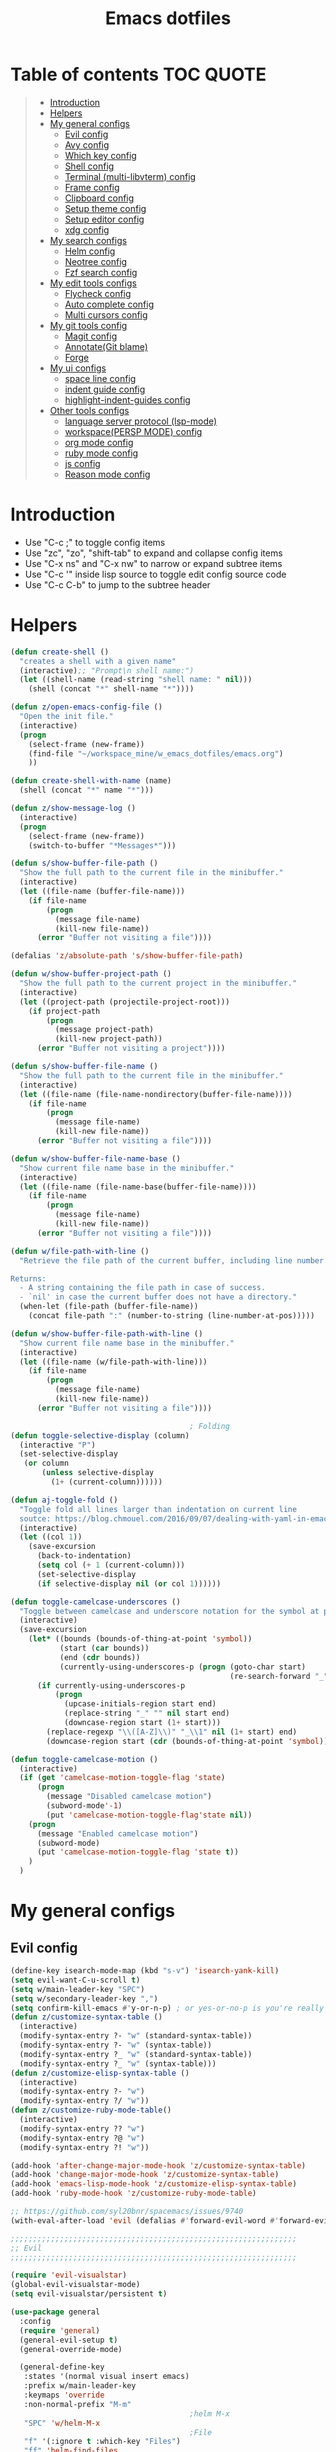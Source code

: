 #+TITLE: Emacs dotfiles
* Table of contents                                               :TOC:QUOTE:
#+BEGIN_QUOTE
- [[#introduction][Introduction]]
- [[#helpers][Helpers]]
- [[#my-general-configs][My general configs]]
  - [[#evil-config][Evil config]]
  - [[#avy-config][Avy config]]
  - [[#which-key-config][Which key config]]
  - [[#shell-config][Shell config]]
  - [[#terminal-multi-libvterm-config][Terminal (multi-libvterm) config]]
  - [[#frame-config][Frame config]]
  - [[#clipboard-config][Clipboard config]]
  - [[#setup-theme-config][Setup theme config]]
  - [[#setup-editor-config][Setup editor config]]
  - [[#xdg-config][xdg config]]
- [[#my-search-configs][My search configs]]
  - [[#helm-config][Helm config]]
  - [[#neotree-config][Neotree config]]
  - [[#fzf-search-config][Fzf search config]]
- [[#my-edit-tools-configs][My edit tools configs]]
  - [[#flycheck-config][Flycheck config]]
  - [[#auto-complete-config][Auto complete config]]
  - [[#multi-cursors-config][Multi cursors config]]
- [[#my-git-tools-config][My git tools config]]
  - [[#magit-config][Magit config]]
  - [[#annotategit-blame][Annotate(Git blame)]]
  - [[#forge][Forge]]
- [[#my-ui-configs][My ui configs]]
  - [[#space-line-config][space line config]]
  - [[#indent-guide-config][indent guide config]]
  - [[#highlight-indent-guides-config][highlight-indent-guides config]]
- [[#other-tools-configs][Other tools configs]]
  - [[#language-server-protocol-lsp-mode][language server protocol (lsp-mode)]]
  - [[#workspacepersp-mode-config][workspace(PERSP MODE) config]]
  - [[#org-mode-config][org mode config]]
  - [[#ruby-mode-config][ruby mode config]]
  - [[#js-config][js config]]
  - [[#reason-mode-config][Reason mode config]]
#+END_QUOTE

* Introduction
  - Use "C-c ;" to toggle config items
  - Use "zc", "zo", "shift-tab" to expand and collapse config items
  - Use "C-x ns" and "C-x nw" to narrow or expand subtree items
  - Use "C-c '" inside lisp source to toggle edit config source code
  - Use "C-c C-b" to jump to the subtree header
* Helpers
  #+BEGIN_SRC emacs-lisp
    (defun create-shell ()
      "creates a shell with a given name"
      (interactive);; "Prompt\n shell name:")
      (let ((shell-name (read-string "shell name: " nil)))
        (shell (concat "*" shell-name "*"))))

    (defun z/open-emacs-config-file ()
      "Open the init file."
      (interactive)
      (progn
        (select-frame (new-frame))
        (find-file "~/workspace_mine/w_emacs_dotfiles/emacs.org")
        ))

    (defun create-shell-with-name (name)
      (shell (concat "*" name "*")))

    (defun z/show-message-log ()
      (interactive)
      (progn
        (select-frame (new-frame))
        (switch-to-buffer "*Messages*")))

    (defun s/show-buffer-file-path ()
      "Show the full path to the current file in the minibuffer."
      (interactive)
      (let ((file-name (buffer-file-name)))
        (if file-name
            (progn
              (message file-name)
              (kill-new file-name))
          (error "Buffer not visiting a file"))))

    (defalias 'z/absolute-path 's/show-buffer-file-path)

    (defun w/show-buffer-project-path ()
      "Show the full path to the current project in the minibuffer."
      (interactive)
      (let ((project-path (projectile-project-root)))
        (if project-path
            (progn
              (message project-path)
              (kill-new project-path))
          (error "Buffer not visiting a project"))))

    (defun s/show-buffer-file-name ()
      "Show the full path to the current file in the minibuffer."
      (interactive)
      (let ((file-name (file-name-nondirectory(buffer-file-name))))
        (if file-name
            (progn
              (message file-name)
              (kill-new file-name))
          (error "Buffer not visiting a file"))))

    (defun w/show-buffer-file-name-base ()
      "Show current file name base in the minibuffer."
      (interactive)
      (let ((file-name (file-name-base(buffer-file-name))))
        (if file-name
            (progn
              (message file-name)
              (kill-new file-name))
          (error "Buffer not visiting a file"))))

    (defun w/file-path-with-line ()
      "Retrieve the file path of the current buffer, including line number.

    Returns:
      - A string containing the file path in case of success.
      - `nil' in case the current buffer does not have a directory."
      (when-let (file-path (buffer-file-name))
        (concat file-path ":" (number-to-string (line-number-at-pos)))))

    (defun w/show-buffer-file-path-with-line ()
      "Show current file name base in the minibuffer."
      (interactive)
      (let ((file-name (w/file-path-with-line)))
        (if file-name
            (progn
              (message file-name)
              (kill-new file-name))
          (error "Buffer not visiting a file"))))

                                            ; Folding
    (defun toggle-selective-display (column)
      (interactive "P")
      (set-selective-display
       (or column
           (unless selective-display
             (1+ (current-column))))))

    (defun aj-toggle-fold ()
      "Toggle fold all lines larger than indentation on current line
      soutce: https://blog.chmouel.com/2016/09/07/dealing-with-yaml-in-emacs/"
      (interactive)
      (let ((col 1))
        (save-excursion
          (back-to-indentation)
          (setq col (+ 1 (current-column)))
          (set-selective-display
          (if selective-display nil (or col 1))))))

    (defun toggle-camelcase-underscores ()
      "Toggle between camelcase and underscore notation for the symbol at point."
      (interactive)
      (save-excursion
        (let* ((bounds (bounds-of-thing-at-point 'symbol))
               (start (car bounds))
               (end (cdr bounds))
               (currently-using-underscores-p (progn (goto-char start)
                                                     (re-search-forward "_" end t))))
          (if currently-using-underscores-p
              (progn
                (upcase-initials-region start end)
                (replace-string "_" "" nil start end)
                (downcase-region start (1+ start)))
            (replace-regexp "\\([A-Z]\\)" "_\\1" nil (1+ start) end)
            (downcase-region start (cdr (bounds-of-thing-at-point 'symbol)))))))

    (defun toggle-camelcase-motion ()
      (interactive)
      (if (get 'camelcase-motion-toggle-flag 'state)
          (progn
            (message "Disabled camelcase motion")
            (subword-mode'-1)
            (put 'camelcase-motion-toggle-flag'state nil))
        (progn
          (message "Enabled camelcase motion")
          (subword-mode)
          (put 'camelcase-motion-toggle-flag 'state t))
        )
      )
  #+END_SRC
* My general configs
** Evil config
   #+BEGIN_SRC emacs-lisp
     (define-key isearch-mode-map (kbd "s-v") 'isearch-yank-kill)
     (setq evil-want-C-u-scroll t)
     (setq w/main-leader-key "SPC")
     (setq w/secondary-leader-key ",")
     (setq confirm-kill-emacs #'y-or-n-p) ; or yes-or-no-p is you're really paranoid
     (defun z/customize-syntax-table ()
       (interactive)
       (modify-syntax-entry ?- "w" (standard-syntax-table))
       (modify-syntax-entry ?- "w" (syntax-table))
       (modify-syntax-entry ?_ "w" (standard-syntax-table))
       (modify-syntax-entry ?_ "w" (syntax-table)))
     (defun z/customize-elisp-syntax-table ()
       (interactive)
       (modify-syntax-entry ?- "w")
       (modify-syntax-entry ?/ "w"))
     (defun z/customize-ruby-mode-table()
       (interactive)
       (modify-syntax-entry ?? "w")
       (modify-syntax-entry ?@ "w")
       (modify-syntax-entry ?! "w"))

     (add-hook 'after-change-major-mode-hook 'z/customize-syntax-table)
     (add-hook 'change-major-mode-hook 'z/customize-syntax-table)
     (add-hook 'emacs-lisp-mode-hook 'z/customize-elisp-syntax-table)
     (add-hook 'ruby-mode-hook 'z/customize-ruby-mode-table)

     ;; https://github.com/syl20bnr/spacemacs/issues/9740
     (with-eval-after-load 'evil (defalias #'forward-evil-word #'forward-evil-symbol))

     ;;;;;;;;;;;;;;;;;;;;;;;;;;;;;;;;;;;;;;;;;;;;;;;;;;;;;;;;;;;;;;;;
     ;; Evil
     ;;;;;;;;;;;;;;;;;;;;;;;;;;;;;;;;;;;;;;;;;;;;;;;;;;;;;;;;;;;;;;;;

     (require 'evil-visualstar)
     (global-evil-visualstar-mode)
     (setq evil-visualstar/persistent t)

     (use-package general
       :config
       (require 'general)
       (general-evil-setup t)
       (general-override-mode)

       (general-define-key
        :states '(normal visual insert emacs)
        :prefix w/main-leader-key
        :keymaps 'override
        :non-normal-prefix "M-m"
                                             ;helm M-x
        "SPC" 'w/helm-M-x
                                             ;File
        "f" '(:ignore t :which-key "Files")
        "ff" 'helm-find-files
        "fy" '(:ignore t :which-key "yank path")
        "fyY" 'w/copy-relative-file-path
        "fyy" 's/show-buffer-file-path
        "fyn" 's/show-buffer-file-name
        "fyN" 'w/show-buffer-file-name-base
        "fyl" 'w/show-buffer-file-path-with-line
        "fyL" 'w/copy-relative-file-path-with-line
        "ft" 'neotree-project-dir-toggle
        "fw" 'save-buffer
        "fx" 'evil-quit
        "fe" '(:ignore t :which-key "emacs")
        "fes" 'z/sync-config
                                             ;Projects
        "p" '(:ignore t :which-key "projects")
        "pf" 'helm-projectile-find-file
        "pg" 'find-my-tag
        "pG" 'projectile-regenerate-tags
        "pD" 'w/projectile-dired
        "pr" 'projectile-recentf
        "pI" 'projectile-invalidate-cache
        "pp" 'w/projectile-switch-project
        "py" 'w/show-buffer-project-path
        "pl" 'w/ivy-persp-switch-project
                                             ;Search
        "s" '(:ignore t :which-key "search/symbol")
        "sf" 'helm-do-ag
        "sp" 'helm-do-ag-project-root
        "sa" '(:ignore t :which-key "ag")
        "saf" 'helm-do-ag
        "saa" 'helm-do-ag-this-file
                                             ;Toggle
        "t" '(:ignore t :which-key "toggles")
        "ti" 'indent-guide-toggle
        "ts" 'flycheck-toggle
        "tn" 'global-display-line-numbers-mode
        "tl" 'toggle-truncate-lines
        "tM" '(evil-mc-moe ':which-key "multi cursors(g r)")

        "t C-c" 'toggle-camelcase-motion
        "th" '(:ignore t :which-key "highlight")
        "thp" 'highlight-parentheses-mode
                                             ;Buffer
        "b" '(:ignore t :which-key "buffers")
        "bb" 'w/helm-mini
        "bR" 'evil-edit
                                             ;Zoom(Folding)
        "z" '(:ignore t :which-key "zoom")
        "zc" 'toggle-selective-display
                                             ;Applications
        "a" '(:ignore t :which-key "applications")
        "ad" 'dired
        "ap" 'list-processes
        "ai" '(:ignore t :which-key "System info")
        "ait" 'emacs-init-time
        "as" '(:ignore t :which-key "Shell")
        "asn" 'create-shell
                                             ;Git
        "g" '(:ignore t :which-key "Git")
        "gb" 'magit-blame
        "gB" 'vc-annotate
        "gm" 'magit-dispatch
        "gt" 'hydra-git-timemachine-on
        "gs" 'magit-status
        "gy" 'w/git-last-commit-message
        "gf" '(:ignore t :which-key "file")
        "gfh" 'magit-log-buffer-file
        "gfb" 'magit-log-all-branches
        "gl" '(:ignore t :which-key "links")
        "gll" 'git-link
                                             ;Jump
        "j" '(:ignore t :which-key "jump")
        "jj" 'evil-avy-goto-char
        "jJ" 'evil-avy-goto-char-2
        "jl" 'evil-avy-goto-line
        "jw" 'evil-avy-goto-word-or-subword-1
                                             ;Error
        "e" '(:ignore t :which-key "errors")
        "ef" 'force-run-flycheck
        "el" 'flycheck-list-errors
        "en" 'next-error
        "eN" 'previous-error
        "ep" 'previous-error
        "ec" 'flycheck-clear
                                             ;Layouts
        "l" '(:ignore t :which-key "layouts")
        "lL" 'w/persp-load-state-from-file
        "ls" 'w/persp-save-state-to-file
                                             ;Regiters
        "r" '(:ignore t :which-key "registers")
        "rj" 'jump-to-register
        "rw" 'window-configuration-to-register
        "rl" 'helm-resume
                                             ;Windows
        "w" '(:ignore t :which-key "windows")
        "w=" 'balance-windows
        "wr" 'w/rotate-windows-forward
        "wR" 'w/rotate-windows-backward
        "w/" 'z/split-window-right
        "w-" 'z/split-window-below
        "wv" 'z/split-window-right
        "ws" 'z/split-window-below
        "wd" 'delete-window
        "wm" 'toggle-maximize-buffer
        "wj" 'evil-window-down
        "wk" 'evil-window-up
        "wh" 'evil-window-left
        "wl" 'evil-window-right
        "wc" 'evil-window-delete
        "wF" 'w/make-frame
        "wo" 'other-frame
        "wO" 'select-frame-number
        "w C-m" 'toggle-frame-maximized
                                             ;Text
        "x" '(:ignore t :which-key "text")
        "xU" 'upcase-region
        "xu" 'downcase-region
        "xs" 'toggle-camelcase-underscores
        "xd" '(:ignore t :which-key "delete")
        "xdw" 'delete-trailing-whitespace
        )

       (defun z/split-window-right ()
         (interactive)
         (split-window-right)
         (other-window 1)
         )
       (defun z/split-window-below ()
         (interactive)
         (split-window-below)
         (other-window 1)
         )

       ;;Mapping for ruby mode
       (defun w/remap-ruby-mode-leader-key ()
         (interactive)
         (which-key-add-key-based-replacements ",t" "ruby/test")
         )
       (add-hook 'ruby-mode-hook 'w/remap-ruby-mode-leader-key)

       (general-define-key
        :states '(normal visual emacs)
        "C-w r" 'w/rotate-windows-forward
        "C-w R" 'w/rotate-windows-backward
        "C-w m" 'toggle-maximize-buffer
        "C-w v" 'z/split-window-right
        "C-w s" 'z/split-window-below "tab" 'evil-avy-goto-word-or-subword-1
        )

       (defun z/cut-text-region(beg end)
        (interactive "r")
        (evil-yank beg end)
        (evil-delete-char beg end))

       (general-define-key
        :states '(normal visual)
        "X" 'z/cut-text-region
        )

       (general-define-key
        :states '(normal visual emacs insert)
        "M-d" 'evil-delete-backward-word
        "M-DEL" 'evil-delete-backward-word
        )

       (evil-define-motion evil-next-close-bracket (count)
         "Go to [count] next unmatched ']'."
         :type exclusive
         (forward-char)
         (evil-up-paren ?\[ ?\] (or count 1))
         (backward-char))

       (evil-define-motion evil-previous-open-bracket (count)
         "Go to [count] previous unmatched '['."
         :type exclusive
         (evil-up-paren ?\[ ?\] (- (or count 1))))

       (general-define-key
        :states '(normal visual emacs)
        "H" 'evil-digit-argument-or-evil-beginning-of-line
        "L" 'evil-end-of-line

        "g(" 'evil-previous-open-paren
        "g{" 'evil-previous-open-brace
        "g[" 'evil-previous-open-bracket
        "g)" 'evil-next-close-paren
        "g}" 'evil-next-close-brace
        "g]" 'evil-next-close-bracket

        ;; map to be like tmux
        "C-a h" 'evil-window-left
        "M-h" 'evil-window-left
        "C-a j" 'evil-window-down
        "M-j" 'evil-window-down
        "C-a k" 'evil-window-up
        "M-k" 'evil-window-up
        "C-a l" 'evil-window-right
        "M-l" 'evil-window-right
        "C-a x" 'evil-quit
        "C-a m" 'toggle-maximize-buffer
        "C-a r" 'w/rotate-windows-forward
        "C-a R" 'w/rotate-windows-backward
        "C-a C-o" 'w/rotate-windows-backward
        "C-a c" 'w/make-frame
        "C-a +" 'new-frame
        "C-a -" 'z/split-window-below
        "C-a s" 'z/split-window-below
        "C-a _" 'z/split-window-right
        "C-a v" 'z/split-window-right
        "C-a =" 'balance-windows

        ;; single super key mappings
        ;;"s-p" 'fzf
        "s-Q" 'save-buffers-kill-emacs
        "s-+" 'new-frame
        "s-p" 'helm-projectile-find-file
        "s-P" 'w/helm-M-x
        "s-w" 'evil-window-delete
        "s-W" 'evil-quit
        "s-s" 'save-buffer
        "s-j" 'evil-avy-goto-word-or-subword-1
        "s-d" 'kill-whole-line
        "s-f" 'evil-search-forward
        "s-g" 'evil-search-word-forward
        "s-G" 'evil-search-word-backward
        "s-F" 'helm-do-ag-project-root
        "s-n s-s" 'evil-window-new
        "s-n s" 'evil-window-new
        "s-n s-v" 'evil-window-vnew
        "s-n v" 'evil-window-vnew
        "s-N" 'w/make-frame
        "s-R" 'delete-trailing-whitespace
        "s-O" 'select-frame-number
        "s-/" 'evilnc-comment-or-uncomment-lines
        "s-l" 'evil-avy-goto-line
        "s-t h" 'helm-imenu
        "s-t l" 'lsp-ui-imenu
        "s-=" 'balance-windows
        "s-m" 'toggle-maximize-buffer

        ;; navigation
        "M-[" 'evil-jump-backward
        "M-]" 'evil-jump-forward
        "<s-return>" 'evil-goto-definition

        ;; combination with super+k
        "s-k s-c" 'hydra-smerge/body
        "s-k s-g g" 'magit-status ;status here
        "s-k s-g s-g" 'magit-status ;status here
        "s-k s-g n" 'z/magit-status ;status in new frame
        "s-k s-g s-n" 'z/magit-status ;status in new frame
        "s-k s-s"   'neotree-project-dir-toggle
        "s-k s-f n" 's/show-buffer-file-name
        "s-k s-f s-n" 's/show-buffer-file-name
        "s-k s-f r"   'w/copy-relative-file-path
        "s-k s-f s-r" 'w/copy-relative-file-path
        "s-k s-f a"    'z/absolute-path
        "s-k s-f s-a"  'z/absolute-path
        "s-k s-f l"   'w/copy-relative-file-path-with-line
        "s-k s-f s-l" 'w/copy-relative-file-path-with-line
        "s-k s-f o" 'xah-open-in-chrome
        "s-k s-f s-o" 'xah-open-in-chrome
        "s-k s-f f" 'z/which-function
        "s-k s-f s-f" 'z/which-function
        "s-k s-[" 'aj-toggle-fold
        "s-k s-e h" 'z/eval-last-sexp
        "s-k s-e s-h" 'z/eval-last-sexp
        "s-k s-e e" 'z/eval-region
        "s-k s-e s-e" 'z/eval-region

        "s-k s-w" 'toggle-truncate-lines
        "s-k s-i" 's/show-buffer-file-name
        "s-k s-r" 'z/sync-config

        "s-k s-j" 'git-gutter:next-hunk
        "s-k s-k" 'git-gutter:previous-hunk
        "s-b" 'helm-resume

        ;;"s-1" 'customize ;;before, it is "s-,"
        "s-0" '(lambda () (interactive) (neotree-hide) (neotree-project-dir-toggle) (neotree-quick-look))
        "s-, s-," 'z/open-emacs-config-file
        "s-. s-." 'z/show-message-log

        ;; 3 key stroke with super
        "<C-s-268632087>" 'delete-other-windows
        "<C-s-268632079>" 'w/projectile-switch-project-in-new-frame ;; super+ctrl+o
        "<C-s-268632080>" 'w/projectile-switch-project
        "C-s-o" 'w/projectile-switch-project-in-new-frame ;; super+ctrl+o
        "C-s-p" 'w/projectile-switch-project ;; super+ctrl+p
        )

       ; emacs-linux
       (define-key global-map [?\s-x] 'kill-region)
       (define-key global-map [?\s-c] 'kill-ring-save)
       (define-key global-map [?\s-v] 'yank)
       (define-key global-map [?\s-a] 'mark-whole-buffer)

       (general-define-key
        :states '(normal visual insert emacs)
        :prefix w/secondary-leader-key
        :non-normal-prefix "M-n"
        :keymaps 'ruby-mode-map
        "i" '(:ignore t :which-key "inf")
        "ia" 'inf-ruby-console-auto
        "t" '(:ignore t :which-key "ruby/test")
        "tb" 'ruby-test-run
        "tt" 'ruby-test-run-at-point
        "ts" '(ruby-test-toggle-implementation-and-specification :which-key "Ruby test toggle")
        )
       ;;Mapping for dired mode
       (defun w/remap-dired-mode-leader-key ()
         (interactive)
         (which-key-add-key-based-replacements ",t" "toggles")
         )
       (add-hook 'dired-hook 'w/remap-dired-mode-leader-key)
       (general-define-key
        :states '(normal visual insert emacs)
        :prefix w/secondary-leader-key
        :non-normal-prefix "M-n"
        :keymaps 'dired-mode-map
        "," 'dired-up-directory
        "u" '(dired-unmark :which-key "unmark(u)")
        "m" '(dired-mark :which-key "mark(m)")
        "r" '(revert-buffer-no-confirm :which-key "refresh(r)")
        "j" 'dired-next-subdir
        "k" 'dired-prev-subdir
        "h" 'w/dired-go-to-home-folder
        "f" 'helm-find-files
        "F" 'find-name-dired
                                             ;Actions
        "a" '(:ignore t :which-key "Actions")
        "af" '(:ignore t :which-key "Files")
        "afn" '(find-file :which-key "Create file")
        "afN" 'dired-create-directory
        "afr" '(dired-do-rename :which-key "Rename(Shift + r)")
        "afd" '(dired-do-delete :which-key "Delete(Shift + d)")
        "ae" '(:ignore t :which-key "Edit")
        "aex" '(dired-copy-paste-do-cut :which-key "Cut")
        "aec" '(dired-copy-paste-do-copy :which-key "Copy")
        "aep" '(dired-copy-paste-do-paste :which-key "Paste")
                                             ;Toggle
        "T" '(:ignore t :which-key "toggles")
        "Td" 'dired-hide-details-mode
        )
       )

     (use-package evil
       :config
       (require 'evil)
       (evil-mode t)
       (define-key evil-motion-state-map (kbd "C-u") 'evil-scroll-up)

       ; hover through visual line
       ; https://github.com/syl20bnr/spacemacs/issues/9557
       ; or https://github.com/noctuid/evil-guide#global-keybindings-and-evil-states
       (define-key evil-normal-state-map "j" 'evil-next-visual-line)
       (define-key evil-normal-state-map "k" 'evil-previous-visual-line)
       (define-key evil-visual-state-map "j" 'evil-next-visual-line)
       (define-key evil-visual-state-map "k" 'evil-previous-visual-line)
       (with-eval-after-load "dired" ;"dired mapping"
         ;; vimify some keybinds.
         (define-key dired-mode-map (kbd "j") #'dired-next-line)
         (define-key dired-mode-map (kbd "k") #'dired-previous-line)
         (define-key dired-mode-map (kbd "n") #'evil-search-next)
         (define-key dired-mode-map (kbd "N") #'evil-search-previous))

       (use-package evil-surround
         :config
         (progn
           (global-evil-surround-mode 1)
           (add-to-list 'evil-surround-operator-alist '(evil-cp-change . change))
           (add-to-list 'evil-surround-operator-alist '(evil-cp-delete . delete))))
       )

     ;; evil-nerd-commenter
     (use-package evil-nerd-commenter
       :init
       (with-eval-after-load "evil"
         (define-key evil-visual-state-map "gc" 'evilnc-comment-or-uncomment-lines)
         (define-key evil-normal-state-map "gc" 'evilnc-comment-or-uncomment-lines)
         ))


     ;;Rotate windows
     (defun w/rotate-windows-forward (count)
       "Rotate each window forwards.
        A negative prefix argument rotates each window backwards.
        Dedicated (locked) windows are left untouched."
       (interactive "p")
       (let* ((non-dedicated-windows (cl-remove-if 'window-dedicated-p (window-list)))
              (states (mapcar #'window-state-get non-dedicated-windows))
              (num-windows (length non-dedicated-windows))
              (step (+ num-windows count)))
         (if (< num-windows 2)
             (error "You can't rotate a single window!")
           (dotimes (i num-windows)
             (window-state-put
              (elt states i)
              (elt non-dedicated-windows (% (+ step i) num-windows)))))))

     (defun w/rotate-windows-backward (count)
       "Rotate each window backwards.
        Dedicated (locked) windows are left untouched."
       (interactive "p")
       (w/rotate-windows-forward (* -1 count)))

     ;; from https://gist.github.com/3402786
     (defun toggle-maximize-buffer ()
       "Maximize buffer"
       ;; https://github.com/syl20bnr/spacemacs/issues/8107
       (interactive)
       (if (let ((window-count (length (window-list))))
             (and
              (or ( = 1 window-count)
                  (and
                   ( = 2 window-count)
                   (neo-global--window-exists-p)))
              (assoc ?_ register-alist)))
           (jump-to-register ?_)
         (progn
           (window-configuration-to-register ?_)
           (delete-other-windows))))

     (defun z/sync-config ()
       (interactive)
       (if (y-or-n-p "Sync emacs config ?")
           (progn (load-file user-init-file))))

     (defun find-my-tag ()
       (interactive)
       (if (not(fboundp 'my-find-tag-and-load-config))
           (progn
             (load "my-tags-config")
             (my-find-tag-and-load-config))
         (my-find-tag-and-load-config))
       )


                                             ;========================================================
                                             ; SETUP DIRED
                                             ;========================================================
     ;; Source: http://www.emacswiki.org/emacs-en/download/misc-cmds.el
     (defun revert-buffer-no-confirm ()
       "Revert buffer without confirmation."
       (interactive)
       (revert-buffer :ignore-auto :noconfirm))

     (defun w/dired-go-to-home-folder ()
       (interactive)
       (if (not(string= "~/" default-directory))
           (find-alternate-file "~/")
         )
       )

     (defun dired-copy-paste-do-cut ()
       "In dired-mode, cut a file/dir on current line or all marked file/dir(s)."
       (interactive)
       (setq dired-copy-paste-stored-file-list (dired-get-marked-files)
             dired-copy-paste-func 'rename-file)
       (message
        (format "%S is/are cut."dired-copy-paste-stored-file-list)))


     (defun dired-copy-paste-do-copy ()
       "In dired-mode, copy a file/dir on current line or all marked file/dir(s)."
       (interactive)
       (setq dired-copy-paste-stored-file-list (dired-get-marked-files)
             dired-copy-paste-func 'copy-file)
       (message
        (format "%S is/are copied."dired-copy-paste-stored-file-list)))


     (defun dired-copy-paste-do-paste ()
       "In dired-mode, paste cut/copied file/dir(s) into current directory."
       (interactive)
       (let ((stored-file-list nil))
         (dolist (stored-file dired-copy-paste-stored-file-list)
           (condition-case nil
               (progn
                 (funcall dired-copy-paste-func stored-file (dired-current-directory) 1)
                 (push stored-file stored-file-list))
             (error nil)))
         (if (eq dired-copy-paste-func 'rename-file)
             (setq dired-copy-paste-stored-file-list nil
                   dired-copy-paste-func nil))
         (revert-buffer)
         (message
          (format "%d file/dir(s) pasted into current directory." (length stored-file-list)))))
   #+END_SRC
** Avy config
   #+BEGIN_SRC emacs-lisp
   (setq avy-background t)
   #+END_SRC
** Which key config
   #+BEGIN_SRC emacs-lisp
    ;;;;;;;;;;;;;;;;;;;;;;;;;;;;;;;;;;;;;;;;;;;;;;;;;;;;;;;;;;;;;;;;
    ;; Which key
    ;;;;;;;;;;;;;;;;;;;;;;;;;;;;;;;;;;;;;;;;;;;;;;;;;;;;;;;;;;;;;;;;
    (use-package which-key
      :commands (which-key-configs-load)
      :config
      (defun which-key-configs-load ()
        t)
      (run-with-timer 3 nil
                      (lambda ()
                        (message "Loading which-key configs...")))
      (require 'which-key)
      (require 'tramp)
      (which-key-mode)
      (which-key-setup-side-window-bottom)
      )

    (add-hook 'emacs-startup-hook 'which-key-configs-load)
   #+END_SRC

** Shell config
   #+BEGIN_SRC emacs-lisp
     (add-hook 'shell-mode-hook
               (lambda ()
                 ;;Prevent backspace from deleting my shell prompt
                 (setq comint-prompt-read-only t)
                 ;;Go to the end of buffer to input when switching to insert mode
                 (add-hook 'evil-insert-state-entry-hook 'w/go-to-the-last-shell-prompt-maybe nil t)
                 (evil-define-key 'normal comint-mode-map (kbd "o") 'w/go-to-the-last-shell-prompt-maybe)
                 (evil-define-key 'normal comint-mode-map (kbd "p") 'w/shell-evil-paste-after)
                 ))
     (add-hook 'comint-mode-hook
               (lambda ()
                 (toggle-truncate-lines -1) ;;Enable auto line wrapping
                 (define-key comint-mode-map (kbd "<up>") 'comint-previous-input)
                 (define-key comint-mode-map (kbd "<down>") 'comint-next-input)
                 (evil-define-key 'normal comint-mode-map (kbd "C-d") 'evil-scroll-down)
                 ))

     ;; evil-paste-after for shell mode
     (defun w/shell-evil-paste-after ()
       (interactive)
       (w/go-to-the-last-shell-prompt-maybe)
       (call-interactively 'evil-paste-after)
     )

     ;;Go to the end of buffer to input when point is before the prompt.
     (defun w/go-to-the-last-shell-prompt-maybe ()
       (interactive)
       (let ((proc (get-buffer-process (current-buffer))))
         (if (not(and proc (>= (point) (marker-position (process-mark proc)))))
           (goto-char (point-max)))))

     ;;Prevent RET sending input from anywhere
     (defun w/my-comint-send-input-maybe ()
       "Only `comint-send-input' when point is after the latest prompt.
     Otherwise move to the end of the buffer."
       (interactive)
       (let ((proc (get-buffer-process (current-buffer))))
         (if (and proc (>= (point) (marker-position (process-mark proc))))
             (comint-send-input)
           (goto-char (point-max)))))

     (with-eval-after-load "comint"
       (define-key shell-mode-map [remap comint-send-input] 'w/my-comint-send-input-maybe))

     ;;ansi-term for tmux server
     (eval-after-load "term"
       '(progn
          (general-define-key
           :states '(insert)
           :keymaps 'term-raw-map
           "C-y c" '((lambda () (interactive) (term-send-raw-string "\C-yc")) :which-key "_")
           "C-y d" '((lambda () (interactive) (term-send-raw-string "\C-yd")) :which-key "_")
           "C-y x" '((lambda () (interactive) (term-send-raw-string "\C-yx")) :which-key "_")
           "C-y s" '((lambda () (interactive) (term-send-raw-string "\C-ys")) :which-key "_")
           "C-y $" '((lambda () (interactive) (term-send-raw-string "\C-y$")) :which-key "_")
           "C-y n" '((lambda () (interactive) (term-send-raw-string "\C-yn")) :which-key "_")
           "C-y p" '((lambda () (interactive) (term-send-raw-string "\C-yp")) :which-key "_")
           "j" '((lambda () (interactive) (term-send-raw-string "j")) :which-key "_")
           "k" '((lambda () (interactive) (term-send-raw-string "k")) :which-key "_")
           "C-y 1" '((lambda () (interactive) (term-send-raw-string "\C-y1")) :which-key "_")
           "C-y 2" '((lambda () (interactive) (term-send-raw-string "\C-y2")) :which-key "_")
           "C-y 3" '((lambda () (interactive) (term-send-raw-string "\C-y3")) :which-key "_")
           "C-y 4" '((lambda () (interactive) (term-send-raw-string "\C-y4")) :which-key "_")
           "<backspace>" '((lambda () (interactive) (term-send-raw-string "\C-h")) :which-key "_")
           "y" '((lambda () (interactive) (term-send-raw-string "y")) :which-key "_")
           "n" '((lambda () (interactive) (term-send-raw-string "n")) :which-key "_")
           )))

   #+END_SRC
** Terminal (multi-libvterm) config
   #+BEGIN_SRC emacs-lisp
   #+END_SRC
** Frame config
   - Frame configs to support switching workspace
   #+BEGIN_SRC emacs-lisp
     ;; Projectile project name as frame title
     ; https://emacs.stackexchange.com/a/3017
     (add-to-list 'initial-frame-alist '(fullscreen . maximized))
     (add-to-list 'default-frame-alist '(fullscreen . maximized))
     (setq frame-title-format
           '((:eval (if (buffer-file-name)
                        (abbreviate-file-name (buffer-file-name))
                      "%b")))
           )

    ;; winner mode setup
    (when (fboundp 'winner-mode)
      (winner-mode 1))
    (general-define-key
      :states '(normal visual insert emacs)
      "s-T"   'winner-undo
      "C-c j" 'winner-undo
      "C-c k" 'winner-redo)

     ;;;;;;;;;;;;;;;;;;;;;;;;;;;;;;;;;;;;;;;;;;;;;;;;;;;;;;;;;;;;;;;;
     ;; winum-mode setup
     ;; https://github.com/deb0ch/emacs-winum
     ;;;;;;;;;;;;;;;;;;;;;;;;;;;;;;;;;;;;;;;;;;;;;;;;;;;;;;;;;;;;;;;;
     ;; cause we using spaceline, we need to disable winum to insert to mode-line
     ;; https://github.com/TheBB/spaceline
     (setq winum-auto-setup-mode-line nil)
     (general-define-key
      :states '(normal visual insert emacs)
      "s-1" 'winum-select-window-1
      "s-2" 'winum-select-window-2
      "s-3" 'winum-select-window-3
      "s-4" 'winum-select-window-4
      "s-5" 'winum-select-window-5
      "s-6" 'winum-select-window-6
      "s-7" 'winum-select-window-7
      "s-8" 'winum-select-window-8
      "s-9" 'winum-select-window-9)
    (require 'winum)
    (winum-mode)
    (defun winum-assign-0-to-neotree ()
      (when (string-match-p (buffer-name) ".*\\*NeoTree\\*.*") 10))
    (add-to-list 'winum-assign-functions #'winum-assign-0-to-neotree)
    (setq window-numbering-scope            'global
          winum-reverse-frame-list          nil
          winum-auto-assign-0-to-minibuffer t
          winum-assign-func                 'my-winum-assign-func
          winum-auto-setup-mode-line        nil
          winum-format                      " %s "
          winum-mode-line-position          1
          winum-ignored-buffers             '(" *which-key*"))
     ;;;;;;;;;;;;;;;;;;;;;;;;;;;;;;;;;;;;;;;;;;;;;;;;;;;;;;;;;;;;;;;;
     ;; end of winum-mode setup
     ;;;;;;;;;;;;;;;;;;;;;;;;;;;;;;;;;;;;;;;;;;;;;;;;;;;;;;;;;;;;;;;;

    (defun toggle-window-split ()
      (interactive)
      (if (= (count-windows) 2)
          (let* ((this-win-buffer (window-buffer))
          (next-win-buffer (window-buffer (next-window)))
          (this-win-edges (window-edges (selected-window)))
          (next-win-edges (window-edges (next-window)))
          (this-win-2nd (not (and (<= (car this-win-edges)
              (car next-win-edges))
                (<= (cadr this-win-edges)
              (cadr next-win-edges)))))
          (splitter
            (if (= (car this-win-edges)
            (car (window-edges (next-window))))
          'split-window-horizontally
        'split-window-vertically)))
      (delete-other-windows)
      (let ((first-win (selected-window)))
        (funcall splitter)
        (if this-win-2nd (other-window 1))
        (set-window-buffer (selected-window) this-win-buffer)
        (set-window-buffer (next-window) next-win-buffer)
        (select-window first-win)
        (if this-win-2nd (other-window 1))))))
    (define-key ctl-x-4-map "t" 'toggle-window-split)

    ; Text-mode is default mode: https://groups.google.com/forum/#!topic/gnu.emacs.help/AUpnVjsSpfc
    (setq-default major-mode 'text-mode)

     ;; (setq frame-title-format
     ;;       '(""
     ;;         "%b"
     ;;         (:eval
     ;;          (let ((project-name (projectile-project-name))
     ;;                (persp-name (safe-persp-name (get-current-persp)))
     ;;                )
     ;;            (unless (string= "-" project-name)
     ;;              (format " in [%s] - persp [%s]" project-name persp-name))))))

     (defface frame-number-face
       '((t (:background "black" :foreground "red" )))
       "Face for `frame-number-face`."
       :group 'frame-fn)

     (defface frame-name-face
       '((t ( :background "black" :foreground "ForestGreen")))
       "Face for `frame-name-face`."
       :group 'frame-fn)

     (defun select-frame-number ()
       "Select a frame by number -- a maximum of 9 frames are supported."
       (interactive)
       (let* (
              choice
              chosen-frame
              (n 0)
              (frame-list (frame-list))
              (total-frames (safe-length frame-list))
              (frame-name-list
               (mapcar
                (lambda (frame) (cons frame (frame-parameter frame 'name)))
                frame-list))
              (frame-name-list-sorted
               (sort
                frame-name-list
                #'(lambda (x y) (string< (cdr x) (cdr y)))))
              (frame-number-list
               (mapcar
                (lambda (frame)
                  (setq n (1+ n))
                  (cons n (cdr frame)))
                frame-name-list-sorted))
              (pretty-list
               (mapconcat 'identity
                          (mapcar
                           (lambda (x) (concat
                                        "["
                                        (propertize (format "%s" (car x)) 'face 'frame-number-face)
                                        "] "
                                        (propertize (format "%s" (cdr x)) 'face 'frame-name-face)))
                           frame-number-list)
                          " | "))  )
         (message "%s" pretty-list)
         (setq choice (read-char-exclusive))
         (cond
          ((eq choice ?1)
           (setq choice 1))
          ((eq choice ?2)
           (setq choice 2))
          ((eq choice ?3)
           (setq choice 3))
          ((eq choice ?4)
           (setq choice 4))
          ((eq choice ?5)
           (setq choice 5))
          ((eq choice ?6)
           (setq choice 6))
          ((eq choice ?7)
           (setq choice 7))
          ((eq choice ?8)
           (setq choice 8))
          ((eq choice ?9)
           (setq choice 9))
          (t
           (setq choice 10)))
         (setq chosen-frame (car (nth (1- choice) frame-name-list-sorted)))
         (when (> choice total-frames)
           (let* (
                  (debug-on-quit nil)
                  (quit-message
                   (format "You must select a number between 1 and %s." total-frames)))
             (signal 'quit `(,quit-message ))))
         (select-frame chosen-frame)
         (raise-frame chosen-frame)
         chosen-frame)
       )
   #+END_SRC
** Clipboard config
  #+BEGIN_SRC emacs-lisp
    (if (not(display-graphic-p))
        (progn
          (osx-clipboard-mode +1)
          (setq x-select-enable-clipboard t)
          (setq x-select-enable-primary t)
          )
      )

    ;; https://github.com/syl20bnr/spacemacs/issues/6977#issuecomment-244014379
    (defun z/evil-delete (orig-fn beg end &optional type _ &rest args)
      (apply orig-fn beg end type ?_ args))
    (advice-add 'evil-delete :around 'z/evil-delete)
  #+END_SRC
** Setup theme config
   #+BEGIN_SRC emacs-lisp
     (add-to-list 'load-path (format "%s/themes" w-dotfiles-folder-path))
     (add-to-list 'custom-theme-load-path (format "%s/themes" w-dotfiles-folder-path))
     (load-theme 'monokai t)
     (set-face-attribute 'region nil :background "#666")

     ;; (load-theme 'gruvbox-dark-medium t)
     ;; (load-theme 'dracula t)
   #+END_SRC
** Setup editor config
   #+BEGIN_SRC emacs-lisp
     (global-display-line-numbers-mode 1)

     ;; welcome screen splash image
     (setq fancy-splash-image (format "%s/logo.png" w-dotfiles-folder-path))
     ;;ensure environment variables inside Emacs look the same as in the user's shell
     (when (memq window-system '(mac ns x))
       (exec-path-from-shell-initialize))
     ;;Only type y instead of yes
     (defalias 'yes-or-no-p 'y-or-n-p)
     ;;Disable auto line wrapping
     (set-default 'truncate-lines t)
     ;; Theme colors for shell
     (set-face-attribute 'comint-highlight-prompt nil
                         :inherit nil)
     (menu-bar-mode -1)
     ;; hide toolbar in emacs GUI
     (tool-bar-mode -1)
     (define-globalized-minor-mode global-highlight-parentheses-mode
       highlight-parentheses-mode
       (lambda ()
         (highlight-parentheses-mode t)))
     (global-highlight-parentheses-mode t)
     (global-auto-revert-mode 1)
     (add-hook 'dired-mode-hook 'auto-revert-mode)
     (defun w/setup-font-and-window ()
       (progn
         ;;Font size 13pt
         ;(set-face-attribute 'default nil :font "Inconsolata for Powerline" )
         (menu-bar-mode -1)
         ;;Disable scrollbar in UI mode
         (tool-bar-mode -1)
         (scroll-bar-mode -1)))
     (if (display-graphic-p) (w/setup-font-and-window))
     (defun contextual-menubar (&optional frame)
       "Display the menubar in FRAME (default: selected frame) if on a
              graphical display, but hide it if in terminal."
       (interactive)
       (if (display-graphic-p frame)
           (w/setup-font-and-window)
         )
       (set-frame-parameter frame 'menu-bar-lines
                            (if (display-graphic-p frame)
                                1 0)))

     ;; Hide meubar when opening emacs with emacs client
     (add-hook 'after-make-frame-functions 'contextual-menubar)

     ;; scroll one line at a time (less "jumpy" than defaults)
     (setq mouse-wheel-scroll-amount '(1 ((shift) . 1))) ;; one line at a time
     (setq mouse-wheel-progressive-speed nil) ;; don't accelerate scrolling
     (setq mouse-wheel-follow-mouse 't) ;; scroll window under mouse

     ;; Moving cursor down at bottom scrolls only a single line, not half page
     (setq scroll-step 1) ;; keyboard scroll one line at a time
     (setq scroll-conservatively 5)
     ;; Indent
     (setq custom-tab-width 2)
     (setq-default indent-tabs-mode nil)
     (setq-default tab-width 2)
     (setq-default evil-shift-width 2)

     ;;;;;;;;;;;; some borrow emacs config ;;;;;;;;;;;;;;;;;;;;;;;;;;;;
     ;; https://dougie.io/emacs/indentation/
     ;; Making electric-indent behave sanely
     (setq-default electric-indent-inhibit t)

     ;; Make the backspace properly erase the tab instead of
     ;; removing 1 space at a time.
     (setq backward-delete-char-untabify-method 'hungry)

     ;; (OPTIONAL) Shift width for evil-mode users
     ;; For the vim-like motions of ">>" and "<<".
     (setq-default evil-shift-width custom-tab-width)

     ;; WARNING: This will change your life
     ;; (OPTIONAL) Visualize tabs as a pipe character - "|"
     ;; This will also show trailing characters as they are useful to spot.
     (setq whitespace-style '(face tabs tab-mark trailing))
     ;;;;;;;;;;;;;;;;;;;;;;;;;;;;;;;;;;;;;;;;;;;;;;;;;;;;;;;;;;;;;;;;;
     (global-visual-line-mode t)
     (setq-default standard-indent 2)
     (setq-default js-indent-level 2)
     (setq json-reformat:indent-width 2)
     (setq x-path-walker-verbose t)
     (define-key evil-insert-state-map (kbd "TAB") 'tab-to-tab-stop)
     ;;Disable lock file
     ;;Emacs automatically creates a temporary symlink in the same directory as the file being edited
     (setq create-lockfiles nil)
     ;; Put autosave files (ie #foo#) and backup files (ie foo~) in ~/.emacs.d/.
     (custom-set-variables
      ;; custom-set-variables was added by Custom.
      ;; If you edit it by hand, you could mess it up, so be careful.
      ;; Your init file should contain only one such instance.
      ;; If there is more than one, they won't work right.
      '(auto-save-file-name-transforms (quote ((".*" "~/.emacs.d/autosaves/\\1" t))))
      '(backup-directory-alist (quote ((".*" . "~/.emacs.d/backups/"))))
      '(package-selected-packages
        (quote
         (evil-leader evil which-key helm-ag helm-projectile autothemer))))

     ;; create the autosave dir if necessary, since emacs won't.
     (make-directory "~/.emacs.d/autosaves/" t)
     ;; support downcase upcase
     (put 'downcase-region 'disabled nil)
     (put 'upcase-region 'disabled nil)
   #+END_SRC
** xdg config
   #+BEGIN_SRC emacs-lisp
    (defun xah-open-in-chrome ()
    "Open the current file or `dired' marked files in Mac's Safari browser.
    If the file is not saved, save it first.
    URL `http://ergoemacs.org/emacs/emacs_dired_open_file_in_ext_apps.html'
    Version 2018-02-26"
    (interactive)
    (let* (
            ($file-list
            (if (string-equal major-mode "dired-mode")
                (dired-get-marked-files)
                (list (buffer-file-name))))
            ($do-it-p (if (<= (length $file-list) 5)
                        t
                        (y-or-n-p "Open more than 5 files? "))))
        (when $do-it-p
        (cond
        ((string-equal system-type "darwin")
            (mapc
            (lambda ($fpath)
            (when (buffer-modified-p )
                (save-buffer))
            (shell-command
                (format "open -a 'Google Chrome' \"%s\"" $fpath))) $file-list))))))
   #+END_SRC
* My search configs
** Helm config
   #+BEGIN_SRC emacs-lisp

     ;;;;;;;;;;;;;;;;;;;;;;;;;;;;;;;;;;;;;;;;;;;;;;;;;;;;;;;;;;;;;;;;
     ;; Helm
     ;;;;;;;;;;;;;;;;;;;;;;;;;;;;;;;;;;;;;;;;;;;;;;;;;;;;;;;;;;;;;;;;

     (defun z/helm-switch-other-frame()
       (interactive)
       (helm-ff-run-switch-other-frame)
       (delete-other-windows))

     (use-package helm-projectile
       :commands (helm-projectile-configs-load helm-mode helm-projectile-find-file projectile-switch-project)
       :config
       (defun helm-projectile-configs-load ()
         t)
       (run-with-timer 3 nil
                       (lambda ()
                         (message "Loading helm configs...")))
       (require 'helm-projectile)
       (helm-projectile-on)
       (projectile-mode +1)
       (setq projectile-enable-caching t)
       (add-to-list 'exec-path "/usr/local/bin/") ;;Path for running ag ...
       (global-set-key (kbd "<escape>")      'keyboard-escape-quit)
       (load "my-helm-clear-projectile-cache-config")
       ;;Using ESC (ctrl+G) to quit helm command
       (with-eval-after-load "helm-command"
         (define-key helm-M-x-map (kbd "ESC") 'helm-keyboard-quit)
         )

       (add-hook 'helm-after-initialize-hook
                 (lambda()
                   (require 'dash)
                   (require 's)

                   ;(define-key helm-ag-map (kbd "C-s") 'helm-ext-ff-helm-ag-execute-horizontal-split)
                   ;(define-key helm-ag-map (kbd "C-v") 'helm-ext-ff-helm-ag-execute-vertical-split)
                   (define-key helm-projectile-find-file-map (kbd "C-s") 'helm-ext-ff-buffer-execute-horizontal-split)
                   (define-key helm-map (kbd "<s-return>") 'z/helm-switch-other-frame)
                   (define-key helm-map (kbd "C-s") 'helm-ext-ff-buffer-execute-horizontal-split)
                   (define-key helm-map (kbd "C--") 'helm-ext-ff-buffer-execute-horizontal-split)
                   (define-key helm-map (kbd "C-v") 'helm-ext-ff-buffer-execute-vertical-split)
                   (define-key helm-map (kbd "C-u") 'helm-previous-page)
                   (define-key helm-map (kbd "C-d") 'helm-next-page)
                   (define-key helm-map (kbd "C-j") 'helm-next-line)
                   (define-key helm-map (kbd "C-k") 'helm-previous-line)))
       (helm-add-action-to-source "Helm switch other frame and delete other windows" 'z/helm-switch-other-frame helm-source-projectile-projects)
       (helm-add-action-to-source "Split Horizontal" 'helm-ext-ff-buffer-action-horizontal-split helm-source-projectile-files-list)
       (helm-add-action-to-source "Split Horizontal" 'helm-ext-ff-buffer-action-horizontal-split helm-source-projectile-buffers-list)
       (helm-add-action-to-source "Split Horizontal" 'helm-ext-ff-buffer-action-horizontal-split helm-source-projectile-projects)
       ;(helm-add-action-to-source "Split Horizontal" 'helm-ext-ff-helm-ag-action-horizontal-split helm-source-do-ag)
       ;(helm-add-action-to-source "Split Vertical" 'helm-ext-ff-helm-ag-action-vertical-split helm-source-do-ag)
       (helm-add-action-to-source "Split Vertical" 'helm-ext-ff-buffer-action-vertical-split helm-source-projectile-files-list)
       (helm-add-action-to-source "Split Vertical" 'helm-ext-ff-buffer-action-vertical-split helm-source-projectile-buffers-list)
       (helm-add-action-to-source "Split Vertical" 'helm-ext-ff-buffer-action-vertical-split helm-source-projectile-projects))

     (use-package helm-ext
       :defer t
       :config
       (helm-ext-ff-define-split helm-bookmark horizontal bookmark-jump balance)
       (helm-ext-ff-define-split helm-bookmark vertical bookmark-jump balance)
       (helm-ext-ff-define-split helm-ag horizontal (lambda (candidate) (helm-ag--find-file-action candidate 'find-file (helm-ag--search-this-file-p))))

       (helm-add-action-to-source
        "Split Horizontal" 'helm-ext-ff-helm-bookmark-action-horizontal-split helm-source-bookmarks)
       (helm-add-action-to-source
        "Split Vertical" 'helm-ext-ff-helm-bookmark-action-vertical-split helm-source-bookmarks)

       (helm-add-action-to-source
        "Split Horizontal" 'helm-ext-ff-helm-bookmark-action-horizontal-split my--helm-source-bookmark-project)
       (helm-add-action-to-source
        "Split Vertical" 'helm-ext-ff-helm-bookmark-action-vertical-split my--helm-source-bookmark-project))


     (setq helm-mini-default-sources '(helm-source-buffers-list
                                       helm-source-recentf
                                       helm-source-buffer-not-found))
     (setq helm-split-window-in-side-p t ; open helm buffer inside current window, not occupy whole other window
           ;helm-display-function #'helm-display-buffer-in-own-frame ;https://github.com/emacs-helm/helm/wiki/frame
           ;helm-show-completion-display-function #'helm-display-buffer-in-own-frame
           ;helm-display-buffer-width 90
           ;helm-display-buffer-height 30
           helm-actions-inherit-frame-settings t
           helm-move-to-line-cycle-in-source t ; move to end or beginning of source when reaching top or bottom of source.
           helm-ff-file-name-history-use-recentf t ;
           helm-autoresize-max-height 50
           helm-autoresize-min-height 50
           helm-candidate-number-limit 200
           helm-buffers-fuzzy-matching t
           helm-imenu-fuzzy-match t)
     (helm-autoresize-mode 1)

     (defun w/persp-helm-mini ()
       "As `helm-mini' but restricts visible buffers by perspective."
       (interactive)
       (with-persp-buffer-list ()
                               (helm-mini)))

     (defun w/make-frame ()
       (interactive)
       (select-frame (new-frame)))

     (defun z/magit-status ()
       "Create new frame with magit"
       (interactive)
       (progn
         (select-frame (new-frame))
         (magit-status)
         ))

     (defun w/projectile-switch-project ()
       (interactive)
       (helm-projectile-configs-load)
       (helm-projectile-switch-project)
       ;;(delete-other-windows)
       ;;(neotree-hide)
       )

     (defun w/projectile-switch-project-in-new-frame ()
       (interactive)
       (progn
         (w/make-current-frame)
         (delete-other-windows)
         (helm-projectile-configs-load)
         (helm-projectile-switch-project)))

     (defun w/cleanup-after-switch-project ()
       ;;(delete-other-windows)
       (neotree-hide)
       )
     (add-hook 'projectile-after-switch-project-hook 'w/cleanup-after-switch-project)

     (defun w/projectile-dired ()
       (interactive)
       (helm-projectile-configs-load)
       (projectile-dired)
       )

     (defun w/helm-M-x ()
       (interactive)
       (helm-projectile-configs-load)
       (call-interactively 'helm-M-x)
       )

     (defun w/helm-mini ()
       (interactive)
       (helm-projectile-configs-load)
       (persp-mode)
       (call-interactively 'w/persp-helm-mini)
       )

     (defun w/projectile-file-path ()
       "Retrieve the file path relative to project root.

        Returns:
          - A string containing the file path in case of success.
          - `nil' in case the current buffer does not visit a file."
       (when-let (file-name (buffer-file-name))
         (file-relative-name (file-truename file-name) (projectile-project-root))))

     (defun w/copy-relative-file-path ()
       "Copy and show the file path relative to project root."
       (interactive)
       (if-let (file-path (w/projectile-file-path))
           (progn
             (message "Copied '%s' to clipboard" file-path)
             (kill-new file-path))
         (message "WARNING: Current buffer is not visiting a file!")))

     (defun w/projectile-file-path-with-line ()
       "Retrieve the file path relative to project root, including line number.

        Returns:
          - A string containing the file path in case of success.
          - `nil' in case the current buffer does not visit a file."
       (when-let (file-path (w/projectile-file-path))
         (concat file-path ":" (number-to-string (line-number-at-pos)))))

     (defun w/copy-relative-file-path-with-line ()
       "Copy and show the file path relative to project root."
       (interactive)
       (if-let (file-path (w/projectile-file-path-with-line))
           (progn
             (message "Copied '%s' to clipboard" file-path)
             (kill-new file-path))
         (message "WARNING: Current buffer is not visiting a file!")))

   #+END_SRC

** Neotree config
   #+BEGIN_SRC emacs-lisp
    ;;;;;;;;;;;;;;;;;;;;;;;;;;;;;;;;;;;;;;;;;;;;;;;;;;;;;;;;;;;;;;;;
    ;; Neo tree
    ;;;;;;;;;;;;;;;;;;;;;;;;;;;;;;;;;;;;;;;;;;;;;;;;;;;;;;;;;;;;;;;;
    ;;(use-package all-the-icons)
    (use-package neotree
      :commands (neotree-mode)
      :config
      (require 'neotree)
      (message "Loading neotree configs...")
      (with-eval-after-load 'neotree
        (evil-define-key 'normal neotree-mode-map (kbd "TAB") 'neotree-enter)
        (evil-define-key 'normal neotree-mode-map (kbd "SPC") 'neotree-quick-look)
        (evil-define-key 'normal neotree-mode-map (kbd "q") 'neotree-hide)
        (evil-define-key 'normal neotree-mode-map (kbd "RET") 'neotree-enter)
        (evil-define-key 'normal neotree-mode-map (kbd "gg") 'evil-goto-first-line)
        (evil-define-key 'normal neotree-mode-map (kbd "C-g") 'neotree-refresh)
        (evil-define-key 'normal neotree-mode-map (kbd "n") 'neotree-next-line)
        (evil-define-key 'normal neotree-mode-map (kbd "p") 'neotree-previous-line)
        (evil-define-key 'normal neotree-mode-map (kbd "A") 'neotree-stretch-toggle)
        (evil-define-key 'normal neotree-mode-map (kbd "T") 'neotree-hidden-file-toggle)
        (evil-define-key 'normal neotree-mode-map (kbd "m") 'neotree-rename-node)
        (evil-define-key 'normal neotree-mode-map (kbd "e") 'neotree-rename-node)
        (evil-define-key 'normal neotree-mode-map (kbd "r") 'neotree-rename-node)
        (evil-define-key 'normal neotree-mode-map (kbd "c") 'neotree-create-node)
        (evil-define-key 'normal neotree-mode-map (kbd "v") 'neotree-enter-vertical-split)
        (evil-define-key 'normal neotree-mode-map (kbd "s") 'neotree-enter-horizontal-split)
        (evil-define-key 'normal neotree-mode-map (kbd "d") 'neotree-delete-node)
        (evil-define-key 'normal neotree-mode-map (kbd "R") 'neotree-delete-node)
        (evil-define-key 'normal neotree-mode-map (kbd "<s-return>") 'neotree-enter)
        (custom-set-faces
        '(cursor ((t (:background "gold" :foreground "#151718"))))
        '(mode-line ((t (:background "black" :foreground "#4499FF"))))
        '(neo-dir-link-face ((t (:foreground "deep sky blue" :slant normal :weight bold :height 90 :family "Inconsolata"))))
        '(neo-file-link-face ((t (:foreground "White" :weight normal :height 90 :family "Inconsolata"))))
        ))
      )


    (setq neo-window-fixed-size nil)
    (setq-default neo-show-hidden-files t)

    ;;(setq neo-theme (if (display-graphic-p) 'icons 'arrow))

    (defcustom neo-window-width 50
        "*Specifies the width of the NeoTree window."
        :type 'integer
        :group 'neotree)

    (defun neotree-project-dir-toggle ()
      "Open NeoTree using the project root, using find-file-in-project,
      or the current buffer directory."
      (interactive)
      (let ((project-dir
             (ignore-errors
                ;;; Pick one: projectile or find-file-in-project
                                            ; (projectile-project-root)
               (ffip-project-root)
               ))
            (file-name (buffer-file-name))
            (neo-smart-open t))
        (if (and (fboundp 'neo-global--window-exists-p)
                 (neo-global--window-exists-p))
            (neotree-hide)
          (progn
            (neotree-show)
            (if project-dir
                (neotree-dir project-dir))
            (if file-name
                (neotree-find file-name))))))

   #+END_SRC

** Fzf search config
   #+BEGIN_SRC emacs-lisp
     (when (memq window-system '(mac ns))
       (setenv "PATH" (concat (getenv "PATH") ":~/.fzf/bin"))
       (setq exec-path (append exec-path '(":~/.fzf/bin"))))
     (setq fzf-path (format "%s/packages/fzf.el" w-dotfiles-folder-path))
     (use-package fzf
       :commands fzf
       :load-path fzf-path)

     (general-define-key
      :states '(normal visual insert emacs)
      :prefix w/main-leader-key
      :keymaps 'override
      :non-normal-prefix "M-n"
      "s" '(:ignore t :which-key "search/symbol")
      "sz" '(:ignore t :which-key "fzf search")
      "szf" '(fzf :which-key "files")
      "fzf" '(fzf :which-key "files")
      )
   #+END_SRC
* My edit tools configs
** Flycheck config
   #+BEGIN_SRC emacs-lisp
     ;;;;;;;;;;;;;;;;;;;;;;;;;;;;;;;;;;;;;;;;;;;;;;;;;;;;;;;;;;;;;;;;
     ;; FlyCheck - Syntax error checking
     ;;;;;;;;;;;;;;;;;;;;;;;;;;;;;;;;;;;;;;;;;;;;;;;;;;;;;;;;;;;;;;;;
     (setq flycheck-disabled-checkers '(haml)) ;; Disable for haml
     (setq flycheck-highlighting-mode nil)
     (setq flycheck-ruby-rubocop-executable (replace-regexp-in-string  "\n\+$" "" (shell-command-to-string "which rubocop")))
     ;;Issue: flycheck syntax checking makes editing files really slow
     (setq flycheck-check-syntax-automatically '(save idle-change mode-enabled))
     (setq flycheck-idle-change-delay 60) ;; Set delay based on what suits you the best
     (add-hook 'flycheck-mode-hook #'w/flycheck-setup)
     (defun w/flycheck-setup ()
       (use-package flycheck
         :commands flycheck-mode
         :config
         (add-to-list 'display-buffer-alist
                      `(,(rx bos "*Flycheck errors*" eos)
                        (display-buffer-reuse-window
                         display-buffer-in-side-window)
                        (side            . bottom)
                        (reusable-frames . 0)
                        (window-height   . 0.33)))
         )
       )

     (defun flycheck-toggle ()
       (interactive)
       ;; use a property “state”. Value is t or nil
       (if (get 'flycheck-toggle-flag 'state)
           (progn
             (run-with-timer 1 nil
                             (lambda ()
                               (message "Disabled syntax checking")))
             (global-flycheck-mode'-1)
             (put 'flycheck-toggle-flag 'state nil))
         (progn
           (run-with-timer 1 nil
                           (lambda ()
                             (message "Enabled syntax checking")))
           (global-flycheck-mode)
           (put 'flycheck-toggle-flag 'state t))
         ))

     (defun force-my-flycheck-enable-first-time ()
       (if (and (not(get 'flycheck-toggle-flag 'state)) (not(get 'flycheck-toggle-first-time-flag 'state)))
           (progn
             (global-flycheck-mode)
             (use-package evil-evilified-state
               :load-path evil-evilified-state-path)

             (evilified-state-evilify-map flycheck-error-list-mode-map
               :mode flycheck-error-list-mode
               :bindings
               "RET" 'flycheck-error-list-goto-error
               "j" 'flycheck-error-list-next-error
               "k" 'flycheck-error-list-previous-error)
             (put 'flycheck-toggle-flag 'state t)
             (put 'flycheck-toggle-first-time-flag 'state t)))
       )

     (defun force-run-flycheck ()
       (interactive)
       (progn
         (force-my-flycheck-enable-first-time)
         (flycheck-buffer))
       )

     ;Only init flycheck when saving
     (add-hook 'after-save-hook 'force-my-flycheck-enable-first-time)
     (add-hook 'ruby-mode-hook
               (lambda ()
                 (setq flycheck-disabled-checkers '(ruby-reek))
                 ))
   #+END_SRC

** Auto complete config
   - Basic bindings(evil edit mode): C-g to abort, C-f to show the menu, C-p C-n to select previous or next, C-l to complete
   #+BEGIN_SRC emacs-lisp

     ;;;;;;;;;;;;;;;;;;;;;;;;;;;;;;;;;;;;;;;;;;;;;;;;;;;;;;;;;;;;;;;;
     ;; Auto Complete
     ;;;;;;;;;;;;;;;;;;;;;;;;;;;;;;;;;;;;;;;;;;;;;;;;;;;;;;;;;;;;;;;;

     (use-package company
       :ensure t
       :defer t
       :init (global-company-mode)
       :config
       (define-key company-active-map (kbd "C-n") 'company-select-next)
       (define-key company-active-map (kbd "C-j") 'company-select-next)
       (define-key company-active-map (kbd "C-p") 'company-select-previous)
       (define-key company-active-map (kbd "C-k") 'company-select-previous)
       (define-key company-active-map (kbd "C-l") 'company-complete)
       (define-key company-active-map (kbd "C-f") 'company-complete)
       (setq company-backends
             '(company-bbdb company-nxml company-css company-eclim
                            company-semantic company-xcode company-cmake
                            company-capf
                            (company-dabbrev-code company-gtags company-etags
                                                  company-keywords)
                            company-oddmuse company-files company-dabbrev))
       (setq company-idle-delay 0.1
             company-minimum-prefix-length 2
             company-selection-wrap-around t
             company-show-numbers t
             company-tooltip-align-annotations t
             company-dabbrev-downcase nil
             company-dabbrev-other-buffers t
             company-dabbrev-code-other-buffers 'all
             company-dabbrev-code-everywhere t
             company-dabbrev-code-ingore-case t
             company-dabbrev-ignore-case t)
       ;;Trigger auto complete menu
       (with-eval-after-load "evil"
         (define-key evil-insert-state-map (kbd "C-f") 'company-dabbrev-code)
         )
       )

     ; https://emacs.stackexchange.com/questions/14802/never-keep-current-list-of-tags-tables-also
     (setq tags-add-tables nil)
   #+END_SRC

** COMMENT Auto complete fuzzy config using company-flx
   - For research. it's very slow
   - Dependent packages: company, robe(for ruby)
   #+BEGIN_SRC emacs-lisp
     (use-package flx
       :ensure t
       :defer t
       )

     (use-package flx-ido
       :ensure t
       :defer t
       )

     (use-package company-flx
       :ensure t
       :commands (company-flx-mode)
       :config
       (setq company-flx-limit 5)
       :init
       (add-hook 'global-company-mode-hook 'company-flx-mode))


     (with-eval-after-load 'company
       (add-hook 'company-mode-hook (lambda ()
                                      (add-to-list 'company-backends 'company-capf)))
       (company-flx-mode +1))
   #+END_SRC
** Multi cursors config
   - Use "g r f" to make a cursor at selected text (visual mode)
   - Use "C-n" to go to the next match
   - Use "g r n" to to skip the current match
   - Use "C-p" to go to the previous match
   - Use "g r u" to undo all cursors
   #+BEGIN_SRC emacs-lisp
     (defun w/evil-mc-column-number-at-pos (pos)
       "Analog to line-number-at-pos."
       (save-excursion (goto-char pos) (current-column)))

     (defun w/evil-mc-pos-at-line-column (line column)
       (save-excursion (goto-line line) (move-to-column column) (point)))

     (defun w/evil-mc-make-cursor-at-visual-region ()
       (interactive)
       (let ((row-count (- (line-number-at-pos (region-end)) (line-number-at-pos (region-beginning))))
             (inc-var 1)
             (first-line (line-number-at-pos (region-beginning)))
             (current-line (line-number-at-pos (point)))
             (current-column (w/evil-mc-column-number-at-pos (point))))
         (normal-mode)
         (global-evil-mc-mode +1)
         (evil-mc-run-cursors-before)
         (while (< inc-var (+ row-count 1))
           (if (eq first-line current-line)
               (evil-mc-make-cursor-at-pos (w/evil-mc-pos-at-line-column (+ (line-number-at-pos (point)) inc-var)
                                                                 current-column)
                                           )
             (evil-mc-make-cursor-at-pos (w/evil-mc-pos-at-line-column (- (line-number-at-pos (point)) inc-var)
                                                               (- current-column 1))
                                         )
             )
           (setq inc-var (+ inc-var 1))
           )
         (if (not(eq first-line current-line))
             (move-to-column (- current-column 1))
           )
         )
       )

     (general-define-key
      :states '(visual)
      "g r f" 'evil-mc-make-and-goto-first-cursor
      "g r v" '((lambda () (interactive) (w/evil-mc-make-cursor-at-visual-region)) :which-key "make cursors vertically")
      )

     (use-package evil-mc
       :ensure t
       :commands (evil-mc-make-and-goto-first-cursor evil-mc-make-cursor-here evil-mc-pause-cursors evil-mc-undo-all-cursors)
       :config
       (global-evil-mc-mode +1))
   #+END_SRC
* My git tools config
** Magit config
   #+BEGIN_SRC emacs-lisp
     ;;;;;;;;;;;;;;;;;;;;;;;;;;;;;;;;;;;;;;;;;;;;;;;;;;;;;;;;;;;;;;;;
     ;; Magit - GIT tools
     ;;;;;;;;;;;;;;;;;;;;;;;;;;;;;;;;;;;;;;;;;;;;;;;;;;;;;;;;;;;;;;;;
     (use-package magit
       :commands (magit-blame-mode magit-blame)
       :config
       (evil-make-overriding-map magit-blame-mode-map 'normal)
       (add-hook 'magit-blame-mode-hook 'evil-normalize-keymaps)
       (evil-define-key 'normal magit-blame-mode-map (kbd "q") 'magit-blame-quit)

       (require 'evil-magit)
                                             ;Full screen git status
       (setq magit-display-buffer-function #'magit-display-buffer-fullframe-status-v1)
       (define-key magit-mode-map "\C-j" 'magit-section-forward)
       (define-key magit-mode-map "\C-k" 'magit-section-backward)
       (define-key magit-mode-map "\M-j" 'magit-section-forward-sibling)
       (define-key magit-mode-map "\M-k" 'magit-section-backward-sibling)
       )

     (use-package git-timemachine
       :commands (git-timemachine)
       :config

       (defun git-timemachine-blame ()
         "Call magit-blame on current revision."
         (interactive)
         (if (fboundp 'magit-blame)
             (let ((magit-buffer-revision (car git-timemachine-revision)))
               (magit-blame))
           (message "You need to install magit for blame capabilities")))

       (defun git-timemachine-find-revision-by-id (revision-id)
         (require 'cl)
         (message revision-id)
         (cl-loop for v in (git-timemachine--revisions)
                  until (cl-search revision-id (nth 0 v))
                  finally return v
                  )
         )
       (defun git-timemachine-go-to-revision-id (revision-id)
         (interactive "sEnter revision id: ")
         (git-timemachine-show-revision (git-timemachine-find-revision-by-id revision-id))
         )
       (evil-define-key 'normal git-timemachine-mode-map (kbd "G") 'git-timemachine-go-to-revision-id)
       )

     (use-package git-gutter
       :commands (global-git-gutter-mode git-gutter-mode)
       :config
       (progn
         (set-face-background 'git-gutter:deleted "#990A1B")
         (set-face-foreground 'git-gutter:modified "#00736F")
         (set-face-foreground 'git-gutter:added "#546E00"))
       )
                                             ;Init git gutter when saving
     (global-git-gutter-mode +1)

     (eval-after-load 'git-timemachine
       '(progn
          (evil-make-overriding-map git-timemachine-mode-map 'normal)
          ;; force update evil keymaps after git-timemachine-mode loaded
          (add-hook 'git-timemachine-mode-hook #'evil-normalize-keymaps)))

     (defun w/git-last-commit-message ()
       (interactive)
       (let ((git-message (shell-command-to-string "git log -1 --pretty=%B 2>/dev/null")))
         (kill-new git-message)
         )
       )
   #+END_SRC

** Annotate(Git blame)
   - Mapping evil bindings for git blame
   - Basic bindings: Toggle detail ~A~, Copy revision ~W~
   #+BEGIN_SRC emacs-lisp
     (evil-set-initial-state 'vc-annotate-mode 'normal)
     (general-define-key
      :states '(normal)
      :keymaps 'vc-annotate-mode-map
      "q" 'quit-window
      "a" 'vc-annotate-revision-previous-to-line
      "d" 'vc-annotate-show-diff-revision-at-line
      "=" 'vc-annotate-show-diff-revision-at-line
      "D" 'vc-annotate-show-changeset-diff-revision-at-line
      "F" 'vc-annotate-find-revision-at-line
      "J" 'vc-annotate-revision-at-line
      "L" 'vc-annotate-show-log-revision-at-line
      "gj" 'vc-annotate-next-revision
      "gk" 'vc-annotate-prev-revision
      "]" 'vc-annotate-next-revision
      "[" 'vc-annotate-prev-revision
      (kbd "C-j") 'vc-annotate-next-revision
      (kbd "C-k") 'vc-annotate-prev-revision
      "W" 'vc-annotate-working-revision
      "A" 'vc-annotate-toggle-annotation-visibility
      (kbd "RET") 'vc-annotate-goto-line)

     (eval-after-load "vc-annotate"
       '(progn
          (setq
           vc-annotate-background nil
           vc-annotate-background-mode nil
           vc-annotate-very-old-color nil
           vc-annotate-color-map '((20 . (face-attribute 'default :foreground))
                                   (40 . (face-attribute 'default :foreground))
                                   (60 . (face-attribute 'default :foreground))
                                   (80 . (face-attribute 'default :foreground))
                                   (100 . (face-attribute 'default :foreground))
                                   (120 . (face-attribute 'default :foreground))
                                   (140 . (face-attribute 'default :foreground))
                                   (160 . (face-attribute 'default :foreground))
                                   (180 . (face-attribute 'default :foreground))
                                   (200 . (face-attribute 'default :foreground))
                                   (220 . (face-attribute 'default :foreground))
                                   (240 . (face-attribute 'default :foreground))
                                   (260 . (face-attribute 'default :foreground))
                                   (280 . (face-attribute 'default :foreground))
                                   (300 . (face-attribute 'default :foreground))
                                   (320 . (face-attribute 'default :foreground))
                                   (340 . (face-attribute 'default :foreground))
                                   (360 . (face-attribute 'default :foreground))))
          ))

     ;; Show only the author toggle
     (eval-after-load "vc-annotate"
       '(defun vc-annotate-get-time-set-line-props ()
          (let ((bol (point))
                (date (vc-call-backend vc-annotate-backend 'annotate-time))
                (inhibit-read-only t))
            (assert (>= (point) bol))
            (put-text-property bol (point) 'invisible 'vc-annotate-annotation)
            (when (string-equal "Git" vc-annotate-backend)
              (save-excursion
                (goto-char bol)
                (search-forward "(")
                (let ((p1 (point)))
                  (re-search-forward " [0-9]")
                  (remove-text-properties p1 (1- (point)) '(invisible nil))
                  )))
            date)))
   #+END_SRC
** Forge

   #+BEGIN_SRC emacs-lisp
     (use-package forge
      :after magit)
   #+END_SRC
* My ui configs
** space line config
   #+BEGIN_SRC emacs-lisp
     (autoload 'tags-tree "tags-tree" "TAGS tree" t)
     (autoload 'imenu-tree "imenu-tree" "Imenu tree" t)
     (setq imenu-max-item-length +500)
     (setq anzu-cons-mode-line-p nil)
     (setq imenu-auto-rescan t)
     (yaml-imenu-enable)
     (global-anzu-mode +1)
     (which-function-mode +1)
     (defun w/spaceline-setup ()
       (use-package spaceline-config
         :ensure spaceline
         :config
         (require 'spaceline-config)
         (spaceline-spacemacs-theme)
         )
       (spaceline-compile
         ; left side
         '(((persp-name
             workspace-number
             window-number)
            :fallback evil-state
            :face highlight-face
            :priority 100)
           (anzu :priority 95)
           auto-compile
           ((buffer-modified buffer-size buffer-id remote-host)
            :priority 98)
           (major-mode :priority 79)
           (process :when active)
           ((flycheck-error flycheck-warning flycheck-info)
            :when active
            :priority 89)
           (minor-modes :when active
                        :priority 9)
           (mu4e-alert-segment :when active)
           (erc-track :when active)
           (version-control :when active
                            :priority 78)
           (org-pomodoro :when active)
           (org-clock :when active)
           nyan-cat)
         ; right side
         '(which-function
           (python-pyvenv :fallback python-pyenv)
           (purpose :priority 94)
           (battery :when active)
           (selection-info :priority 95)
           input-method
           ((buffer-encoding-abbrev
             point-position
             line-column)
            :separator " | "
            :priority 96)
           (global :when active)
           (buffer-position :priority 99)
           (hud :priority 99)))
       (spaceline-toggle-minor-modes-off)
       )

     (defun z/which-function ()
       "Return current function name based on point.
         Uses `which-func-functions', `imenu--index-alist'
         or `add-log-current-defun'.
         If no function name is found, return nil."
       (interactive)
       (let ((name
              ;; Try the `which-func-functions' functions first.
              (run-hook-with-args-until-success 'which-func-functions)))

         ;; If Imenu is loaded, try to make an index alist with it.
         (when (and (null name)
                    (boundp 'imenu--index-alist) (null imenu--index-alist)
                    (null which-function-imenu-failed))
           (ignore-errors (imenu--make-index-alist t))
           (unless imenu--index-alist
             (set (make-local-variable 'which-function-imenu-failed) t)))
         ;; If we have an index alist, use it.
         (when (and (null name)
                    (boundp 'imenu--index-alist) imenu--index-alist)
           (let ((alist imenu--index-alist)
                 (minoffset (point-max))
                 offset pair mark imstack namestack)
             ;; Elements of alist are either ("name" . marker), or
             ;; ("submenu" ("name" . marker) ... ). The list can be
             ;; arbitrarily nested.
             (while (or alist imstack)
               (if (null alist)
                   (setq alist     (car imstack)
                         namestack (cdr namestack)
                         imstack   (cdr imstack))

                 (setq pair (car-safe alist)
                       alist (cdr-safe alist))

                 (cond
                  ((atom pair))              ; Skip anything not a cons.

                  ((imenu--subalist-p pair)
                   (setq imstack   (cons alist imstack)
                         namestack (cons (car pair) namestack)
                         alist     (cdr pair)))

                  ((or (number-or-marker-p (setq mark (cdr pair)))
                       (and (overlayp mark)
                            (setq mark (overlay-start mark))))
                   (when (and (>= (setq offset (- (point) mark)) 0)
                              (< offset minoffset)) ; Find the closest item.
                     (setq minoffset offset
                           name (if (null which-func-imenu-joiner-function)
                                    (car pair)
                                  (funcall
                                   which-func-imenu-joiner-function
                                   (reverse (cons (car pair) namestack))))))))))))

         ;; Try using add-log support.
         (when (null name)
           (setq name (add-log-current-defun)))
         ;; Filter the name if requested.
         (when name
           (if which-func-cleanup-function
               (funcall which-func-cleanup-function name)
             name))
         (message "Copied '%s' to clipboard" name)
         (kill-new name)))

       (add-hook 'after-init-hook 'w/spaceline-setup)
   #+END_SRC

** indent guide config
   #+BEGIN_SRC emacs-lisp
    ;;;;;;;;;;;;;;;;;;;;;;;;;;;;;;;;;;;;;;;;;;;;;;;;;;;;;;;;;;;;;;;;
    ;; Indent guide
    ;;;;;;;;;;;;;;;;;;;;;;;;;;;;;;;;;;;;;;;;;;;;;;;;;;;;;;;;;;;;;;;;
    (use-package indent-guide
      :commands (indent-guide-global-mode)
      :config
      (run-with-timer 3 nil
                      (lambda ()
                        (message "Loading indent-guide configs...")))
      (require 'indent-guide)
      )

    (defun indent-guide-toggle ()
      (interactive)
      ;; use a property “state”. Value is t or nil
      (if (get 'indent-guide-toggle-flag 'state)
          (progn
            (run-with-timer 1 nil
                            (lambda ()
                              (message "Disabled indent guide")))
            (indent-guide-global-mode -1)
            (put 'indent-guide-toggle-flag 'state nil))
        (progn
          (run-with-timer 1 nil
                          (lambda ()
                            (message "Enabled indent guide")))
          (indent-guide-global-mode)
          (put 'indent-guide-toggle-flag 'state t))
        ))
    #+END_SRC

** highlight-indent-guides config
    #+BEGIN_SRC emacs-lisp
    (setq highlight-indent-guides-method 'character)
    (add-hook 'prog-mode-hook 'highlight-indent-guides-mode)
    #+END_SRC

* Other tools configs
** language server protocol (lsp-mode)
   - LSP is what makes Emacs full featured IDE (code navigation & completion)
   - Dependencies: company, company-lsp
   - To run server manually: call ~(lsp)~
   #+BEGIN_SRC emacs-lisp
     (use-package lsp-mode
       :ensure t
       :init
       (add-hook 'prog-major-mode #'lsp-prog-major-mode-enable)
       :config
       (setq lsp-prefer-flymake nil
             lsp-auto-guess-root t
             lsp-keep-workspace-alive nil)
       (ht-set! lsp--default-notification-handlers "client/registerCapability" 'ignore)

       (setq lsp-response-timeout 5)
       (setq lsp-print-io t)
       (setq lsp-eldoc-render-all t))

     (use-package company-lsp
       :ensure t
       :init
       (push 'company-lsp company-backends)
       :config
       (setq company-lsp-async t)
       )

     (use-package lsp-ui
       :ensure t
       :init
       (add-hook 'lsp-mode-hook 'lsp-ui-mode)
       :config
       (setq lsp-ui-sideline-show-hover nil)
       (setq lsp-ui-doc-enable nil)
       )

     ;;;;;;;;;;;;;;;;;;;;;;;;;;;;;;;;;;;;;;;;;;;;;;;;;;;;;;;;;;;;;;;;
     ;; Fix slow LSP flycheck
     ;;;;;;;;;;;;;;;;;;;;;;;;;;;;;;;;;;;;;;;;;;;;;;;;;;;;;;;;;;;;;;;;

     (defvar lsp-ui-flycheck--stale-diagnostics nil)

     (defun lsp-ui-flycheck-enable (_)
       "Enable flycheck integration for the current buffer."
       (setq-local flycheck-check-syntax-automatically nil)
       (setq-local flycheck-checker 'lsp-ui)
       (lsp-ui-flycheck-add-mode major-mode)
       (add-to-list 'flycheck-checkers 'lsp-ui)
       (run-with-idle-timer 0.2 t
                            (lambda () (when (and lsp-ui-flycheck--stale-diagnostics flycheck-mode)
                                         (flycheck-buffer)
                                         (setq lsp-ui-flycheck--stale-diagnostics nil))))
       (add-hook 'lsp-after-diagnostics-hook (lambda ()
                                               (setq lsp-ui-flycheck--stale-diagnostics t)
                                               )))
   #+END_SRC
** workspace(PERSP MODE) config
   save/recover sessions
   #+BEGIN_SRC emacs-lisp
     (defun w/ivy-persp-switch-project (arg)
       (interactive "P")
       (persp-mode)
       (helm-projectile-configs-load)
       (ivy-mode)
       (define-key ivy-minibuffer-map (kbd "C-j") 'ivy-next-line)
       (define-key ivy-minibuffer-map (kbd "C-k") 'ivy-previous-line)
       (ivy-read "Switch to Project Perspective: "
                 (if (projectile-project-p)
                     (cons (abbreviate-file-name (projectile-project-root))
                           (projectile-relevant-known-projects))
                   projectile-known-projects)
                 :action (lambda (project)
                           (let* ((persp-reset-windows-on-nil-window-conf t)
                                  (exists (persp-with-name-exists-p project)))
                             (persp-switch project)
                             (unless exists
                               (progn
                                 (let ((projectile-completion-system 'ivy))
                                   (projectile-switch-project-by-name project))))))))

     ;; perspectives for emacs
     (defun w/persp-load-state-from-file ()
       (interactive)
       (persp-mode 1)
       (call-interactively 'persp-load-state-from-file)
       )

     (defun w/persp-save-state-to-file ()
       (interactive)
       (persp-mode 1)
       (call-interactively 'persp-save-state-to-file)
       )

     (use-package persp-mode
       :commands (persp-mode)
       :init
       (setq wg-morph-on nil ;; switch off animation
             persp-add-buffer-on-after-change-major-mode t
             persp-auto-resume-time -1
             persp-autokill-buffer-on-remove 'kill-weak
             persp-save-dir (expand-file-name "~/.emacs.d/.cache/layouts/"))
       )
   #+END_SRC
** org mode config
   #+BEGIN_SRC emacs-lisp
     (defun loading-org-mode-dependencies ()
       (interactive)
       (load "my-org-mode-dependencies-config")
       )
     (add-hook 'org-mode-hook 'loading-org-mode-dependencies)

     ;; https://orgmode.org/manual/Cooperation.html
     (setq org-imenu-depth +5)
     (add-hook 'org-mode-hook
          (lambda () (imenu-add-to-menubar "Imenu")))
   #+END_SRC
** ruby mode config
*** rbenv
   #+BEGIN_SRC emacs-lisp
     (use-package rbenv
       :commands (global-rbenv-mode)
       :init (setq rbenv-show-active-ruby-in-modeline nil)
       :config (progn
                 (global-rbenv-mode)
                 (add-hook 'enh-ruby-mode-hook 'rbenv-use-corresponding)
                 (add-hook 'enh-ruby-mode-hook 'rbenv-use-corresponding)
                 (add-hook 'ruby-mode-hook 'rbenv-use-corresponding)
                 ))

     (add-hook 'ruby-mode-hook 'global-rbenv-mode)
   #+END_SRC
*** inf-ruby and other configs
   #+BEGIN_SRC emacs-lisp
     (use-package inf-ruby
       :commands (inf-ruby-minor-mode)
       :config
       (eval-after-load 'inf-ruby
         '(rbenv-use-corresponding))
       (eval-after-load 'inf-ruby
         '(define-key inf-ruby-mode-map
            (kbd "C-k") 'comint-previous-input))
       (eval-after-load 'inf-ruby
         '(define-key inf-ruby-mode-map
            (kbd "C-j") 'comint-next-input))
       (setq inf-ruby-console-environment "development")
       )
     (add-hook 'ruby-mode-hook 'inf-ruby-minor-mode)

     (use-package ruby-test-mode
       :commands (ruby-test-mode)
       :config
       (require 'ruby-test-mode)
       )

     (add-hook 'ruby-mode-hook 'ruby-test-mode)
   #+END_SRC
*** rope (code navigation & completion)
    - Robe mode is what makes Emacs full featured IDE
    - Robe mode may confict with solargraph
    - Dependent packages: company.
    - Enable it by using ~M-x robe-start~ (~SPC SPC robe-start~)
    #+BEGIN_SRC emacs-lisp
      (use-package robe
        :defer t
        :ensure t
        :after ruby-mode
        :init
        (progn
          (add-hook 'ruby-mode-hook 'robe-mode)
          (with-eval-after-load 'company
            (add-to-list 'company-backends 'company-robe))))
    #+END_SRC

*** ruby language server protocol (solargraph)
    - Robe mode may confict with solargraph
    - Dependencies: lsp-mode
    - To make this config work, you will need to:
    1. *Run* ~gem install solargraph~ in your ruby repo
    2. *Run* ~gem install yard~ and ~yard config --gem-install-yri~ and ~yard gems~ in your ruby repo to access source code of gems
    #+BEGIN_SRC emacs-lisp
      (add-hook 'ruby-mode-hook (lambda ()
                                  (add-to-list 'company-lsp-filter-candidates '(w-ruby-ls . nil))
                                  (setq ruby-language-server-path (format "%s/ruby/bin/solargraph" w-dotfiles-folder-path))
                                  (defun lsp-clients-ruby--make-init-options ()
                                    "Init options for Ruby. (syntax checking enabled)"
                                    '(:diagnostics t))

                                  (lsp-register-client
                                   (make-lsp-client :new-connection (lsp-stdio-connection
                                                                     (list ruby-language-server-path "stdio")
                                                                     )
                                                    :major-modes '(ruby-mode)
                                                    :initialization-options #'lsp-clients-ruby--make-init-options
                                                    :priority -1
                                                    :server-id 'w-ruby-ls))
                                  (if (get-buffer-process "*w-ruby-ls*")
                                      (lsp)
                                    )
                                  ))

      ;;Mapping for ruby mode
      (general-define-key
       :states '(normal visual insert emacs)
       :prefix w/secondary-leader-key
       :non-normal-prefix "M-n"
       :keymaps 'ruby-mode-map
       "s" '(:ignore t :which-key "start")
       "sl" '(lsp :which-key "start language server")
       "sx" '(lsp-ui-flycheck-list--quit :which-key "stop language server")
       "sf" '(lsp-find-definition :which-key "find definition")
       "ss" '(helm-imenu :which-key "display document structure")
       )

    #+END_SRC
*** ruby debugger (dap-mode)
    - To make this config work, you will need to:
    1. *Run* ~gem install ruby-debug-ide -v 0.6.1~ AND ~gem install debase~ in your ruby repo
    2. *Run* ~brew install node~ to install node
    #+BEGIN_SRC emacs-lisp
      (setq dap-ruby-debug-program `("node" ,(expand-file-name (format "%s/ruby/debugger/rebornix.Ruby-0.22.3/extension/out/debugger/main.js" w-dotfiles-folder-path))))
      (use-package hydra
        :ensure t
        :defer t
        )

     (defun hydra-git-timemachine-on ()
       (interactive)
       (git-timemachine)
       (hydra-git-timemachine/body))

      (defhydra hydra-git-timemachine
       (:color pink :hint nil :exit t)
       ("n" git-timemachine-show-next-revision "Next Revision" :column "Go to")
       ("p" git-timemachine-show-previous-revision "Next Revision")
       ("c" git-timemachine-show-current-revision "Current Revision")
       ("g" git-timemachine-show-nth-revision "Nth Revision")
       ("t" git-timemachine-show-revision-fuzzy "Search")
       ("W" git-timemachine-kill-revision "Copy full revision" :column "Actions")
       ("w" git-timemachine-kill-abbreviated-revision "Copy abbreviated revision" :column "Actions")
       ("C" git-timemachine-show-commit "Show commit")
       ("b" git-timemachine-blame "Blame")
       ("G" git-timemachine-go-to-revision-id "Revision Id")
       ("q" git-timemachine-quit "cancel" :color blue :column nil))

      (defhydra hydra-smerge (:hint nil)
        ("n" smerge-next "next hunk" :column "Movement")
        ("N" smerge-prev "prev hunk")
        ("k" evil-previous-line "move up")
        ("j" evil-next-line "move down")
        ("C-u" evil-scroll-up "scroll up")
        ("C-d" evil-scroll-down "scroll down")
        ("b" smerge-keep-base "keep base" :column "Merge action")
        ("m" smerge-keep-mine "keep mine")
        ("a" smerge-keep-all "keep all")
        ("o" smerge-keep-other "keep other")
        ("c" smerge-keep-current "keep current")
        ("C" smerge-combine-with-next "combine with next")
        ("u" undo-tree-undo "undo" :column "Other")
        ("r" smerge-refine "refine")
        ("q" nil "quit"))


      (use-package dap-mode
        :ensure t
        :after hydra
        :defer t
        )

      (add-hook 'ruby-mode-hook (lambda ()
                                  (dap-mode 1)
                                  (dap-ui-mode 1)
                                  (dap-register-debug-provider "Ruby" 'w/dap-ruby--populate-start-file-args)
                                  ))

      (defun w/rbenv-rspec-path ()
        (setq w/ruby-rspec-path (replace-regexp-in-string  "\n\+$" "" (shell-command-to-string "bundle exec ruby -e \"puts(Gem.bin_path('rspec-core', 'rspec', '>= 0.a'))\" 2>/dev/null")))
        (expand-file-name
         (format "%s" w/ruby-rspec-path)))

      (defun w/dap-ruby--populate-start-file-args (conf)
        "Populate CONF with the required arguments."
        (-> conf
            (dap--put-if-absent :dap-server-path dap-ruby-debug-program)
            (dap--put-if-absent :type "Ruby")
            (dap--put-if-absent :cwd (projectile-project-root))
            (dap--put-if-absent :program (buffer-file-name))
            (dap--put-if-absent :args `(,buffer-file-name))
            (dap--put-if-absent :name "Ruby Debug")))


      (setq w/ruby-rdebug-ide-path (format "%s/ruby/debugger/ruby-debug-ide-0.6.1/bin/rdebug-ide" w-dotfiles-folder-path))
      (defun w/dap-ruby-run-test-at-point ()
        "Run test.
                  If there is no method under cursor it will fallback to test class."
        (interactive)
        (let ((debug-args (list :type "Ruby"

                                :debuggerPort 1235
                                :cwd (projectile-project-root)
                                :request "launch"
                                :program (w/rbenv-rspec-path)
                                :useBundler nil
                                :rdebugIdePath w/ruby-rdebug-ide-path
                                :args `(,(w/file-path-with-line))
                                :name "Rspec File At Point")))
          (dap-start-debugging (-some-> (plist-get debug-args :type)
                                        (gethash dap--debug-providers)
                                        (funcall debug-args)))))

      (defun w/dap-ruby-run-test ()
        "Run test.
                  If there is no method under cursor it will fallback to test class."
        (interactive)
        (let ((debug-args (list :type "Ruby"
                                :debuggerPort 1235
                                :request "launch"
                                :program (w/rbenv-rspec-path)
                                :useBundler nil
                                :rdebugIdePath w/ruby-rdebug-ide-path
                                :args `(,buffer-file-name)
                                :name "Rspec File")))
          (dap-start-debugging (-some-> (plist-get debug-args :type)
                                        (gethash dap--debug-providers)
                                        (funcall debug-args)))))
      (defun w/dap-ruby-run-rails-s ()
        "Run test.
                  If there is no method under cursor it will fallback to test class."
        (interactive)
        (let ((debug-args (list :type "Ruby"
                                :cwd (projectile-project-root)
                                :request "launch"
                                :program "bin/rails"
                                :environment-variables '(("DISABLE_SPRING" . "true"))
                                :rdebugIdePath w/ruby-rdebug-ide-path
                                :args '("s")
                                :name "Rails server")))
          (dap-start-debugging (-some-> (plist-get debug-args :type)
                                        (gethash dap--debug-providers)
                                        (funcall debug-args)))))
      ;;Mapping for ruby mode
      (general-define-key
       :states '(normal visual insert emacs)
       :prefix w/secondary-leader-key
       :non-normal-prefix "M-n"
       :keymaps 'ruby-mode-map
       "sS" '(:ignore t :which-key "server")
       "sSr" 'w/dap-ruby-run-rails-s
       "td" '(:ignore t :which-key "test with debugger")
       "tdp" '(dap-breakpoint-toggle :which-key "Set breakpoint")
       "tdh" '(dap-hydra :which-key "Debug guide")
       "tdt" '(w/dap-ruby-run-test-at-point :which-key "Run test at point")
       "tdb" '(w/dap-ruby-run-test :which-key "Run all tests")
       "d" '(:ignore t :which-key "debugger tools")
       "dn" 'dap-next
       "di" 'dap-step-in
       "do" 'dap-step-out
       "dc" 'dap-continue
       "dr" 'dap-restart-frame
       "ds" '(:ignore t :which-key "Switch")
       "dss" 'dap-switch-session
       "dst" 'dap-switch-thread
       "dsf" 'dap-switch-stack-frame
       "dsl" 'dap-ui-locals
       "dsb" 'dap-ui-breakpoints
       "dsS" 'dap-ui-sessions
       "db" '(:ignore t :which-key "Breakpoints")
       "dbt" 'dap-breakpoint-toggle
       "dba" 'dap-breakpoint-add
       "dbd" 'dap-breakpoint-delete
       "dbc" 'dap-breakpoint-condition
       "dbh" 'dap-breakpoint-hit-condition
       "dbl" 'dap-breakpoint-log-message
       "de" '(:ignore t :which-key "Eval")
       "dee" 'dap-eval
       "der" 'dap-eval-region
       "des" 'dap-eval-thing-at-point
       "dei" '(:ignore t :which-key "Inspect")
       "deii" 'dap-ui-inspect
       "deir" 'dap-ui-inspect-region
       "deis" 'dap-ui-inspect-thing-at-point
       "Q" 'dap-disconnect
       )
    #+END_SRC
*** hs-minor-mode-ruby
    #+BEGIN_SRC emacs-lisp
    (add-hook 'ruby-mode-hook
      (lambda () (hs-minor-mode)))

    (eval-after-load "hideshow"
      '(add-to-list 'hs-special-modes-alist
        `(ruby-mode
          ,(rx (or "def" "class" "module" "do" "{" "[")) ; Block start
          ,(rx (or "}" "]" "end"))                       ; Block end
          ,(rx (or "#" "=begin"))                        ; Comment start
          ruby-forward-sexp nil)))

    (global-set-key (kbd "C-c h") 'hs-hide-block)
    (global-set-key (kbd "C-c s") 'hs-show-block)
    (defun z/eval-region(beg end)
      (interactive "r")
      (eval-region beg end)
      (message "Eval region !!!"))
    (defun z/eval-last-sexp(eval-last-sexp-arg-internal)
      (interactive "P")
      (message "Eval last sexp !!!")
      (eval-last-sexp eval-last-sexp-arg-internal))
    #+END_SRC

    #+RESULTS:
    : hs-show-block

** js config
   #+BEGIN_SRC emacs-lisp
      (require 'web-mode)
      (add-to-list 'auto-mode-alist '("\\.phtml\\'" . web-mode))
      (add-to-list 'auto-mode-alist '("\\.tpl\\.php\\'" . web-mode))
      (add-to-list 'auto-mode-alist '("\\.tpl\\'" . web-mode))
      (add-to-list 'auto-mode-alist '("\\.[agj]sp\\'" . web-mode))
      (add-to-list 'auto-mode-alist '("\\.as[cp]x\\'" . web-mode))
      (add-to-list 'auto-mode-alist '("\\.erb\\'" . web-mode))
      (add-to-list 'auto-mode-alist '("\\.mustache\\'" . web-mode))
      (add-to-list 'auto-mode-alist '("\\.djhtml\\'" . web-mode))
      (setq web-mode-engines-alist
            '(("php"    . "\\.phtml\\'")
              ("blade"  . "\\.blade\\.")
              ("go"     . "\\.tpl\\'")))

     (use-package js2-mode
       :ensure t
       :defer t
       :mode (("\\.m?js\\'"  . js2-mode))
       :init
       (setq-default
        js2-basic-offset 2
        js-indent-level 2)
       (setq js2-mode-show-parse-errors nil)
       (setq js2-mode-show-strict-warnings nil)
       :config
       (add-hook 'js2-mode #'turn-on-evil-matchit-mode)
       (add-hook 'js2-init-hook
                 '(lambda ()
                    (setq next-error-function 'flycheck-next-error)
                    )))

     (use-package add-node-modules-path
       :ensure t
       :after js2-mode
       :config
       (add-hook 'js2-mode-hook #'add-node-modules-path))

     (use-package prettier-js
       :ensure t
       :after js2-mode
       :config
       (add-hook 'js2-mode-hook #'prettier-js-mode)
       (add-hook 'web-mode-hook #'prettier-js-mode))

     (use-package import-js
       :ensure t
       :after js2-mode)

     (use-package smartparens
       :ensure t
       :after js2-mode)

   #+END_SRC

** Reason mode config
*** reasonml lang server config
    - Reason mode for reason react development 🐫
    - Dependencies: lsp-mode
    - To make this config work, you must:
    1. *Run* ~ln -sf ~/w_emacs_dotfiles/reasonml/bin/reason-language-server /usr/local/bin~ and update reason-language-server-path to ~/usr/local/bin/reason-language-server-path~ if you don't use the whole dotfiles
   #+BEGIN_SRC emacs-lisp


   #+END_SRC

